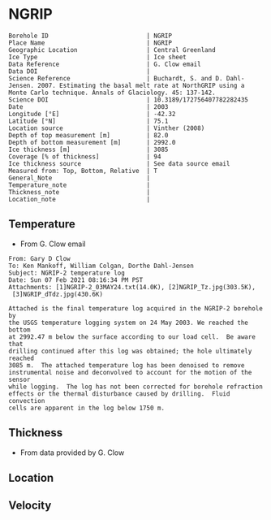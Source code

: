 * NGRIP
:PROPERTIES:
:header-args:jupyter-python+: :session ds :kernel ds
:clearpage: t
:END:

#+NAME: ingest_meta
#+BEGIN_SRC bash :results verbatim :exports results
cat meta.bsv | sed 's/|/@| /' | column -s"@" -t
#+END_SRC

#+RESULTS: ingest_meta
#+begin_example
Borehole ID                           | NGRIP
Place Name                            | NGRIP
Geographic Location                   | Central Greenland
Ice Type                              | Ice sheet
Data Reference                        | G. Clow email
Data DOI                              | 
Science Reference                     | Buchardt, S. and D. Dahl-Jensen. 2007. Estimating the basal melt rate at NorthGRIP using a Monte Carlo technique. Annals of Glaciology. 45: 137-142. 
Science DOI                           | 10.3189/172756407782282435
Date                                  | 2003
Longitude [°E]                        | -42.32
Latitude [°N]                         | 75.1
Location source                       | Vinther (2008)
Depth of top measurement [m]          | 82.0
Depth of bottom measurement [m]       | 2992.0
Ice thickness [m]                     | 3085
Coverage [% of thickness]             | 94
Ice thickness source                  | See data source email
Measured from: Top, Bottom, Relative  | T
General_Note                          | 
Temperature_note                      | 
Thickness_note                        | 
Location_note                         | 
#+end_example

** Temperature

+ From G. Clow email

#+BEGIN_EXAMPLE
From: Gary D Clow
To: Ken Mankoff, William Colgan, Dorthe Dahl-Jensen
Subject: NGRIP-2 temperature log
Date: Sun 07 Feb 2021 08:16:34 PM PST
Attachments: [1]NGRIP-2_03MAY24.txt(14.0K), [2]NGRIP_Tz.jpg(303.5K),
 [3]NGRIP_dTdz.jpg(430.6K)

Attached is the final temperature log acquired in the NGRIP-2 borehole by
the USGS temperature logging system on 24 May 2003. We reached the bottom
at 2992.47 m below the surface according to our load cell.  Be aware that
drilling continued after this log was obtained; the hole ultimately reached
3085 m.  The attached temperature log has been denoised to remove
instrumental noise and deconvolved to account for the motion of the sensor
while logging.  The log has not been corrected for borehole refraction
effects or the thermal disturbance caused by drilling.  Fluid convection
cells are apparent in the log below 1750 m.
#+END_EXAMPLE

** Thickness

+ From data provided by G. Clow

** Location

** Velocity

** Data                                                 :noexport:

#+BEGIN_SRC python :results none
import numpy as np
import pandas as pd

df = pd.read_csv('NGRIP-2_03MAY24.txt', sep=' ', skipinitialspace=True, skiprows=24, names=['d','t'], index_col=0)
df.index.name = 'd'
df.to_csv('data.csv')
#+END_SRC

#+NAME: ingest_data
#+BEGIN_SRC bash :exports results
cat data.csv | sort -t, -n -k1
#+END_SRC

#+RESULTS: ingest_data
|       d |        t |
|   81.89 | -31.6259 |
|    85.0 | -31.6276 |
|    90.0 | -31.6313 |
|    95.0 | -31.6312 |
|   100.0 | -31.6356 |
|   105.0 | -31.6447 |
|   110.0 | -31.6508 |
|   115.0 | -31.6553 |
|   120.0 | -31.6606 |
|   125.0 | -31.6656 |
|   130.0 |  -31.669 |
|   135.0 | -31.6727 |
|   140.0 | -31.6764 |
|   145.0 | -31.6786 |
|   150.0 | -31.6797 |
|   155.0 | -31.6802 |
|   160.0 | -31.6805 |
|   165.0 | -31.6803 |
|   170.0 | -31.6791 |
|   175.0 | -31.6774 |
|   180.0 | -31.6752 |
|   185.0 | -31.6747 |
|   190.0 | -31.6729 |
|   195.0 |   -31.67 |
|   200.0 | -31.6672 |
|   205.0 | -31.6636 |
|   210.0 |   -31.66 |
|   215.0 | -31.6561 |
|   220.0 | -31.6522 |
|   225.0 | -31.6479 |
|   230.0 | -31.6433 |
|   235.0 | -31.6385 |
|   240.0 | -31.6338 |
|   245.0 | -31.6288 |
|   250.0 | -31.6237 |
|   255.0 |  -31.619 |
|   260.0 | -31.6139 |
|   265.0 |  -31.609 |
|   270.0 | -31.6042 |
|   275.0 | -31.5993 |
|   280.0 | -31.5944 |
|   285.0 | -31.5895 |
|   290.0 | -31.5848 |
|   295.0 | -31.5805 |
|   300.0 | -31.5756 |
|   305.0 | -31.5714 |
|   310.0 | -31.5671 |
|   315.0 | -31.5628 |
|   320.0 | -31.5587 |
|   325.0 | -31.5552 |
|   330.0 |  -31.551 |
|   335.0 | -31.5474 |
|   340.0 | -31.5441 |
|   345.0 | -31.5409 |
|   350.0 | -31.5376 |
|   355.0 | -31.5347 |
|   360.0 | -31.5319 |
|   365.0 | -31.5296 |
|   370.0 | -31.5263 |
|   375.0 | -31.5236 |
|   380.0 | -31.5206 |
|   385.0 | -31.5168 |
|   390.0 | -31.5143 |
|   395.0 |  -31.515 |
|   400.0 |  -31.515 |
|   405.0 | -31.5138 |
|   410.0 | -31.5127 |
|   415.0 | -31.5114 |
|   420.0 | -31.5105 |
|   425.0 | -31.5098 |
|   430.0 |  -31.509 |
|   435.0 | -31.5082 |
|   440.0 | -31.5076 |
|   445.0 | -31.5076 |
|   450.0 | -31.5074 |
|   455.0 | -31.5077 |
|   460.0 | -31.5079 |
|   465.0 | -31.5081 |
|   470.0 | -31.5085 |
|   475.0 | -31.5091 |
|   480.0 | -31.5095 |
|   485.0 | -31.5102 |
|   490.0 | -31.5109 |
|   495.0 | -31.5117 |
|   500.0 | -31.5132 |
|   505.0 | -31.5151 |
|   510.0 | -31.5164 |
|   515.0 |  -31.518 |
|   520.0 | -31.5202 |
|   525.0 | -31.5215 |
|   530.0 | -31.5227 |
|   535.0 | -31.5252 |
|   540.0 | -31.5283 |
|   545.0 | -31.5309 |
|   550.0 | -31.5332 |
|   555.0 | -31.5359 |
|   560.0 | -31.5373 |
|   565.0 | -31.5392 |
|   570.0 | -31.5414 |
|   575.0 | -31.5443 |
|   580.0 | -31.5461 |
|   585.0 | -31.5483 |
|   590.0 | -31.5513 |
|   595.0 |  -31.554 |
|   600.0 | -31.5564 |
|   605.0 | -31.5637 |
|   610.0 | -31.5665 |
|   615.0 | -31.5718 |
|   620.0 | -31.5759 |
|   625.0 | -31.5804 |
|   630.0 | -31.5837 |
|   635.0 | -31.5871 |
|   640.0 | -31.5925 |
|   645.0 | -31.5973 |
|   650.0 |  -31.602 |
|   655.0 |  -31.607 |
|   660.0 |  -31.613 |
|   665.0 | -31.6166 |
|   670.0 | -31.6216 |
|   675.0 |  -31.627 |
|   680.0 | -31.6321 |
|   685.0 | -31.6382 |
|   690.0 | -31.6439 |
|   695.0 | -31.6482 |
|   700.0 | -31.6534 |
|   705.0 | -31.6595 |
|   710.0 | -31.6653 |
|   715.0 | -31.6721 |
|   720.0 | -31.6778 |
|   725.0 | -31.6843 |
|   730.0 | -31.6894 |
|   735.0 | -31.6964 |
|   740.0 |  -31.701 |
|   745.0 | -31.7078 |
|   750.0 | -31.7148 |
|   755.0 | -31.7207 |
|   760.0 | -31.7278 |
|   765.0 | -31.7336 |
|   770.0 | -31.7404 |
|   775.0 | -31.7469 |
|   780.0 | -31.7533 |
|   785.0 | -31.7606 |
|   790.0 | -31.7667 |
|   795.0 | -31.7745 |
|   800.0 | -31.7808 |
|   805.0 | -31.7881 |
|   810.0 |  -31.796 |
|   815.0 | -31.8025 |
|   820.0 | -31.8097 |
|   825.0 | -31.8155 |
|   830.0 | -31.8232 |
|   835.0 | -31.8296 |
|   840.0 | -31.8388 |
|   845.0 | -31.8448 |
|   850.0 | -31.8519 |
|   855.0 | -31.8591 |
|   860.0 | -31.8675 |
|   865.0 | -31.8742 |
|   870.0 | -31.8823 |
|   875.0 | -31.8891 |
|   880.0 | -31.8969 |
|   885.0 |  -31.904 |
|   890.0 |  -31.912 |
|   895.0 | -31.9186 |
|   900.0 | -31.9261 |
|   905.0 | -31.9337 |
|   910.0 | -31.9421 |
|   915.0 | -31.9489 |
|   920.0 | -31.9577 |
|   925.0 | -31.9639 |
|   930.0 |  -31.972 |
|   935.0 | -31.9788 |
|   940.0 | -31.9868 |
|   945.0 | -31.9944 |
|   950.0 | -32.0028 |
|   955.0 | -32.0103 |
|   960.0 | -32.0189 |
|   965.0 | -32.0247 |
|   970.0 | -32.0335 |
|   975.0 | -32.0408 |
|   980.0 | -32.0476 |
|   985.0 | -32.0557 |
|   990.0 | -32.0627 |
|   995.0 | -32.0709 |
|  1000.0 | -32.0783 |
|  1005.0 | -32.0856 |
|  1010.0 | -32.0931 |
|  1015.0 | -32.1005 |
|  1020.0 |  -32.108 |
|  1025.0 | -32.1152 |
|  1030.0 | -32.1229 |
|  1035.0 | -32.1296 |
|  1040.0 | -32.1367 |
|  1045.0 | -32.1434 |
|  1050.0 | -32.1508 |
|  1055.0 |  -32.157 |
|  1060.0 | -32.1636 |
|  1065.0 | -32.1708 |
|  1070.0 | -32.1776 |
|  1075.0 | -32.1843 |
|  1080.0 | -32.1904 |
|  1085.0 | -32.1982 |
|  1090.0 | -32.2035 |
|  1095.0 | -32.2107 |
|  1100.0 | -32.2179 |
|  1105.0 | -32.2239 |
|  1110.0 | -32.2296 |
|  1115.0 | -32.2349 |
|  1120.0 |  -32.241 |
|  1125.0 | -32.2468 |
|  1130.0 | -32.2523 |
|  1135.0 | -32.2604 |
|  1140.0 | -32.2651 |
|  1145.0 | -32.2707 |
|  1150.0 | -32.2759 |
|  1155.0 | -32.2815 |
|  1160.0 | -32.2857 |
|  1165.0 |  -32.291 |
|  1170.0 | -32.2961 |
|  1175.0 | -32.3012 |
|  1180.0 | -32.3063 |
|  1185.0 |   -32.31 |
|  1190.0 | -32.3143 |
|  1195.0 | -32.3188 |
|  1200.0 | -32.3225 |
|  1205.0 | -32.3271 |
|  1210.0 |   -32.33 |
|  1215.0 | -32.3338 |
|  1220.0 | -32.3375 |
|  1225.0 | -32.3408 |
|  1230.0 | -32.3445 |
|  1235.0 | -32.3459 |
|  1240.0 | -32.3492 |
|  1245.0 | -32.3526 |
|  1250.0 | -32.3551 |
|  1255.0 | -32.3573 |
|  1260.0 | -32.3592 |
|  1265.0 | -32.3599 |
|  1270.0 | -32.3628 |
|  1275.0 | -32.3643 |
|  1280.0 | -32.3653 |
|  1285.0 | -32.3668 |
|  1290.0 | -32.3675 |
|  1295.0 | -32.3679 |
|  1300.0 | -32.3689 |
|  1305.0 |  -32.369 |
|  1310.0 | -32.3686 |
|  1315.0 | -32.3682 |
|  1320.0 | -32.3681 |
|  1325.0 |  -32.367 |
|  1330.0 | -32.3663 |
|  1335.0 | -32.3654 |
|  1340.0 |  -32.364 |
|  1345.0 | -32.3618 |
|  1350.0 | -32.3599 |
|  1355.0 | -32.3574 |
|  1360.0 |  -32.355 |
|  1365.0 | -32.3525 |
|  1370.0 | -32.3495 |
|  1375.0 |  -32.346 |
|  1380.0 | -32.3422 |
|  1385.0 | -32.3387 |
|  1390.0 | -32.3344 |
|  1395.0 |   -32.33 |
|  1400.0 | -32.3252 |
|  1405.0 | -32.3201 |
|  1410.0 | -32.3148 |
|  1415.0 | -32.3091 |
|  1420.0 | -32.3031 |
|  1425.0 | -32.2968 |
|  1430.0 | -32.2903 |
|  1435.0 | -32.2833 |
|  1440.0 |  -32.276 |
|  1445.0 | -32.2682 |
|  1450.0 | -32.2604 |
|  1455.0 | -32.2518 |
|  1460.0 | -32.2434 |
|  1465.0 | -32.2347 |
|  1470.0 | -32.2254 |
|  1475.0 | -32.2158 |
|  1480.0 | -32.2057 |
|  1485.0 | -32.1953 |
|  1490.0 | -32.1844 |
|  1495.0 | -32.1737 |
|  1500.0 | -32.1621 |
|  1505.0 |   -32.15 |
|  1510.0 | -32.1378 |
|  1515.0 | -32.1252 |
|  1520.0 | -32.1124 |
|  1525.0 | -32.0984 |
|  1530.0 | -32.0853 |
|  1535.0 | -32.0701 |
|  1540.0 | -32.0559 |
|  1545.0 | -32.0409 |
|  1550.0 | -32.0257 |
|  1555.0 | -32.0099 |
|  1560.0 | -31.9935 |
|  1565.0 | -31.9766 |
|  1570.0 | -31.9602 |
|  1575.0 | -31.9421 |
|  1580.0 | -31.9243 |
|  1585.0 | -31.9057 |
|  1590.0 | -31.8869 |
|  1595.0 | -31.8678 |
|  1600.0 | -31.8478 |
|  1605.0 | -31.8278 |
|  1610.0 |  -31.807 |
|  1615.0 | -31.7865 |
|  1620.0 | -31.7654 |
|  1625.0 | -31.7432 |
|  1630.0 | -31.7202 |
|  1635.0 | -31.6972 |
|  1640.0 | -31.6742 |
|  1645.0 | -31.6504 |
|  1650.0 | -31.6266 |
|  1655.0 | -31.6015 |
|  1660.0 | -31.5755 |
|  1665.0 | -31.5493 |
|  1670.0 |  -31.522 |
|  1675.0 | -31.4972 |
|  1680.0 | -31.4687 |
|  1685.0 | -31.4413 |
|  1690.0 | -31.4133 |
|  1695.0 | -31.3851 |
|  1700.0 | -31.3551 |
|  1705.0 |  -31.325 |
|  1710.0 | -31.2953 |
|  1715.0 | -31.2628 |
|  1720.0 | -31.2331 |
|  1725.0 | -31.2007 |
|  1730.0 | -31.1687 |
|  1735.0 | -31.1362 |
|  1740.0 | -31.1018 |
|  1745.0 | -31.0677 |
|  1750.0 | -31.0323 |
|  1755.0 | -30.9974 |
|  1760.0 | -30.9614 |
|  1765.0 | -30.9283 |
|  1770.0 | -30.8888 |
|  1775.0 | -30.8525 |
|  1780.0 | -30.8135 |
|  1785.0 | -30.7747 |
|  1790.0 | -30.7388 |
|  1795.0 | -30.6932 |
|  1800.0 |  -30.655 |
|  1805.0 | -30.6165 |
|  1810.0 | -30.5761 |
|  1815.0 | -30.5358 |
|  1820.0 | -30.4948 |
|  1825.0 | -30.4506 |
|  1830.0 | -30.4038 |
|  1835.0 | -30.3595 |
|  1840.0 | -30.3155 |
|  1845.0 | -30.2681 |
|  1850.0 | -30.2216 |
|  1855.0 | -30.1722 |
|  1860.0 | -30.1263 |
|  1865.0 | -30.0786 |
|  1870.0 | -30.0337 |
|  1875.0 | -29.9794 |
|  1880.0 | -29.9313 |
|  1885.0 |  -29.882 |
|  1890.0 | -29.8319 |
|  1895.0 |  -29.783 |
|  1900.0 | -29.7289 |
|  1905.0 | -29.6744 |
|  1910.0 | -29.6206 |
|  1915.0 | -29.5702 |
|  1920.0 | -29.5185 |
|  1925.0 | -29.4646 |
|  1930.0 | -29.4103 |
|  1935.0 |  -29.355 |
|  1940.0 | -29.2985 |
|  1945.0 |  -29.238 |
|  1950.0 | -29.1734 |
|  1955.0 | -29.1179 |
|  1960.0 |  -29.062 |
|  1965.0 | -29.0035 |
|  1970.0 | -28.9435 |
|  1975.0 | -28.8827 |
|  1980.0 | -28.8191 |
|  1985.0 | -28.7576 |
|  1990.0 | -28.6971 |
|  1995.0 |  -28.631 |
|  2000.0 | -28.5618 |
|  2005.0 | -28.5035 |
|  2010.0 | -28.4346 |
|  2015.0 |   -28.37 |
|  2020.0 | -28.3039 |
|  2025.0 | -28.2366 |
|  2030.0 | -28.1661 |
|  2035.0 | -28.0976 |
|  2040.0 |   -28.03 |
|  2045.0 |  -27.958 |
|  2050.0 | -27.8891 |
|  2055.0 |  -27.813 |
|  2060.0 | -27.7438 |
|  2065.0 |  -27.673 |
|  2070.0 | -27.5989 |
|  2075.0 | -27.5234 |
|  2080.0 | -27.4504 |
|  2085.0 | -27.3737 |
|  2090.0 | -27.2978 |
|  2095.0 | -27.2264 |
|  2100.0 | -27.1469 |
|  2105.0 | -27.0727 |
|  2110.0 | -26.9851 |
|  2115.0 | -26.9134 |
|  2120.0 | -26.8313 |
|  2125.0 | -26.7518 |
|  2130.0 | -26.6726 |
|  2135.0 | -26.5887 |
|  2140.0 | -26.5091 |
|  2145.0 | -26.4242 |
|  2150.0 | -26.3356 |
|  2155.0 | -26.2523 |
|  2160.0 | -26.1669 |
|  2165.0 | -26.0896 |
|  2170.0 | -26.0028 |
|  2175.0 | -25.9093 |
|  2180.0 | -25.8308 |
|  2185.0 | -25.7391 |
|  2190.0 | -25.6506 |
|  2195.0 | -25.5658 |
|  2200.0 | -25.4709 |
|  2205.0 | -25.3813 |
|  2210.0 | -25.2889 |
|  2215.0 | -25.1977 |
|  2220.0 | -25.1066 |
|  2225.0 | -25.0157 |
|  2230.0 | -24.9264 |
|  2235.0 |  -24.828 |
|  2240.0 | -24.7374 |
|  2245.0 | -24.6415 |
|  2250.0 | -24.5453 |
|  2255.0 | -24.4459 |
|  2260.0 | -24.3504 |
|  2265.0 | -24.2543 |
|  2270.0 | -24.1558 |
|  2275.0 | -24.0547 |
|  2280.0 | -23.9525 |
|  2285.0 | -23.8608 |
|  2290.0 | -23.7566 |
|  2295.0 | -23.6445 |
|  2300.0 | -23.5378 |
|  2305.0 | -23.4406 |
|  2310.0 | -23.3395 |
|  2315.0 |  -23.242 |
|  2320.0 |  -23.141 |
|  2325.0 | -23.0349 |
|  2330.0 | -22.9295 |
|  2335.0 |  -22.823 |
|  2340.0 | -22.7141 |
|  2345.0 | -22.6117 |
|  2350.0 | -22.5076 |
|  2355.0 |  -22.395 |
|  2360.0 | -22.2841 |
|  2365.0 | -22.1779 |
|  2370.0 | -22.0659 |
|  2375.0 | -21.9554 |
|  2380.0 | -21.8472 |
|  2385.0 | -21.7321 |
|  2390.0 | -21.6232 |
|  2395.0 | -21.5075 |
|  2400.0 | -21.3933 |
|  2405.0 | -21.2783 |
|  2410.0 | -21.1693 |
|  2415.0 | -21.0544 |
|  2420.0 |  -20.939 |
|  2425.0 |  -20.826 |
|  2430.0 | -20.7064 |
|  2435.0 | -20.5905 |
|  2440.0 | -20.4752 |
|  2445.0 | -20.3573 |
|  2450.0 | -20.2371 |
|  2455.0 | -20.1201 |
|  2460.0 | -20.0077 |
|  2465.0 | -19.8815 |
|  2470.0 | -19.7634 |
|  2475.0 |  -19.636 |
|  2480.0 | -19.5183 |
|  2485.0 | -19.3963 |
|  2490.0 | -19.2743 |
|  2495.0 | -19.1573 |
|  2500.0 | -19.0283 |
|  2505.0 | -18.9125 |
|  2510.0 | -18.7854 |
|  2515.0 | -18.6534 |
|  2520.0 | -18.5357 |
|  2525.0 |  -18.408 |
|  2530.0 | -18.2792 |
|  2535.0 | -18.1558 |
|  2540.0 | -18.0311 |
|  2545.0 | -17.8922 |
|  2550.0 |  -17.774 |
|  2555.0 | -17.6483 |
|  2560.0 | -17.5228 |
|  2565.0 | -17.3844 |
|  2570.0 | -17.2624 |
|  2575.0 |  -17.134 |
|  2580.0 | -16.9993 |
|  2585.0 | -16.8704 |
|  2590.0 | -16.7393 |
|  2595.0 | -16.6116 |
|  2600.0 | -16.4775 |
|  2605.0 | -16.3486 |
|  2610.0 | -16.2112 |
|  2615.0 | -16.0841 |
|  2620.0 | -15.9509 |
|  2625.0 | -15.8136 |
|  2630.0 | -15.6835 |
|  2635.0 | -15.5495 |
|  2640.0 | -15.4134 |
|  2645.0 | -15.2714 |
|  2650.0 | -15.1418 |
|  2655.0 | -15.0049 |
|  2660.0 |   -14.87 |
|  2665.0 | -14.7341 |
|  2670.0 | -14.5842 |
|  2675.0 | -14.4583 |
|  2680.0 | -14.3223 |
|  2685.0 | -14.1824 |
|  2690.0 | -14.0375 |
|  2695.0 | -13.9105 |
|  2700.0 | -13.7664 |
|  2705.0 |  -13.617 |
|  2710.0 | -13.4923 |
|  2715.0 | -13.3401 |
|  2720.0 | -13.2111 |
|  2725.0 |  -13.074 |
|  2730.0 | -12.9255 |
|  2735.0 | -12.7842 |
|  2740.0 | -12.6487 |
|  2745.0 | -12.5038 |
|  2750.0 | -12.3623 |
|  2755.0 | -12.2288 |
|  2760.0 | -12.0772 |
|  2765.0 | -11.9354 |
|  2770.0 | -11.7951 |
|  2775.0 |  -11.653 |
|  2780.0 | -11.5113 |
|  2785.0 | -11.3661 |
|  2790.0 | -11.2141 |
|  2795.0 | -11.0617 |
|  2800.0 | -10.9387 |
|  2805.0 | -10.7877 |
|  2810.0 | -10.6475 |
|  2815.0 | -10.5006 |
|  2820.0 | -10.3499 |
|  2825.0 | -10.2097 |
|  2830.0 | -10.0619 |
|  2835.0 |  -9.9081 |
|  2840.0 |   -9.773 |
|  2845.0 |  -9.6194 |
|  2850.0 |  -9.4731 |
|  2855.0 |  -9.3195 |
|  2860.0 |  -9.1814 |
|  2865.0 |  -9.0313 |
|  2870.0 |   -8.886 |
|  2875.0 |  -8.7188 |
|  2880.0 |  -8.5807 |
|  2885.0 |  -8.4335 |
|  2890.0 |  -8.2921 |
|  2895.0 |  -8.1337 |
|  2900.0 |   -7.979 |
|  2905.0 |  -7.8055 |
|  2910.0 |  -7.6475 |
|  2915.0 |  -7.5266 |
|  2920.0 |  -7.4038 |
|  2925.0 |  -7.2709 |
|  2930.0 |    -7.08 |
|  2935.0 |  -6.9397 |
|  2940.0 |  -6.7885 |
|  2945.0 |   -6.625 |
|  2950.0 |  -6.4744 |
|  2955.0 |   -6.318 |
|  2960.0 |  -6.1571 |
|  2965.0 |  -6.0169 |
|  2970.0 |  -5.8588 |
|  2975.0 |  -5.6975 |
|  2980.0 |  -5.5464 |
|  2985.0 |  -5.4004 |
|  2990.0 |  -5.2592 |
| 2992.47 |  -5.1067 |

